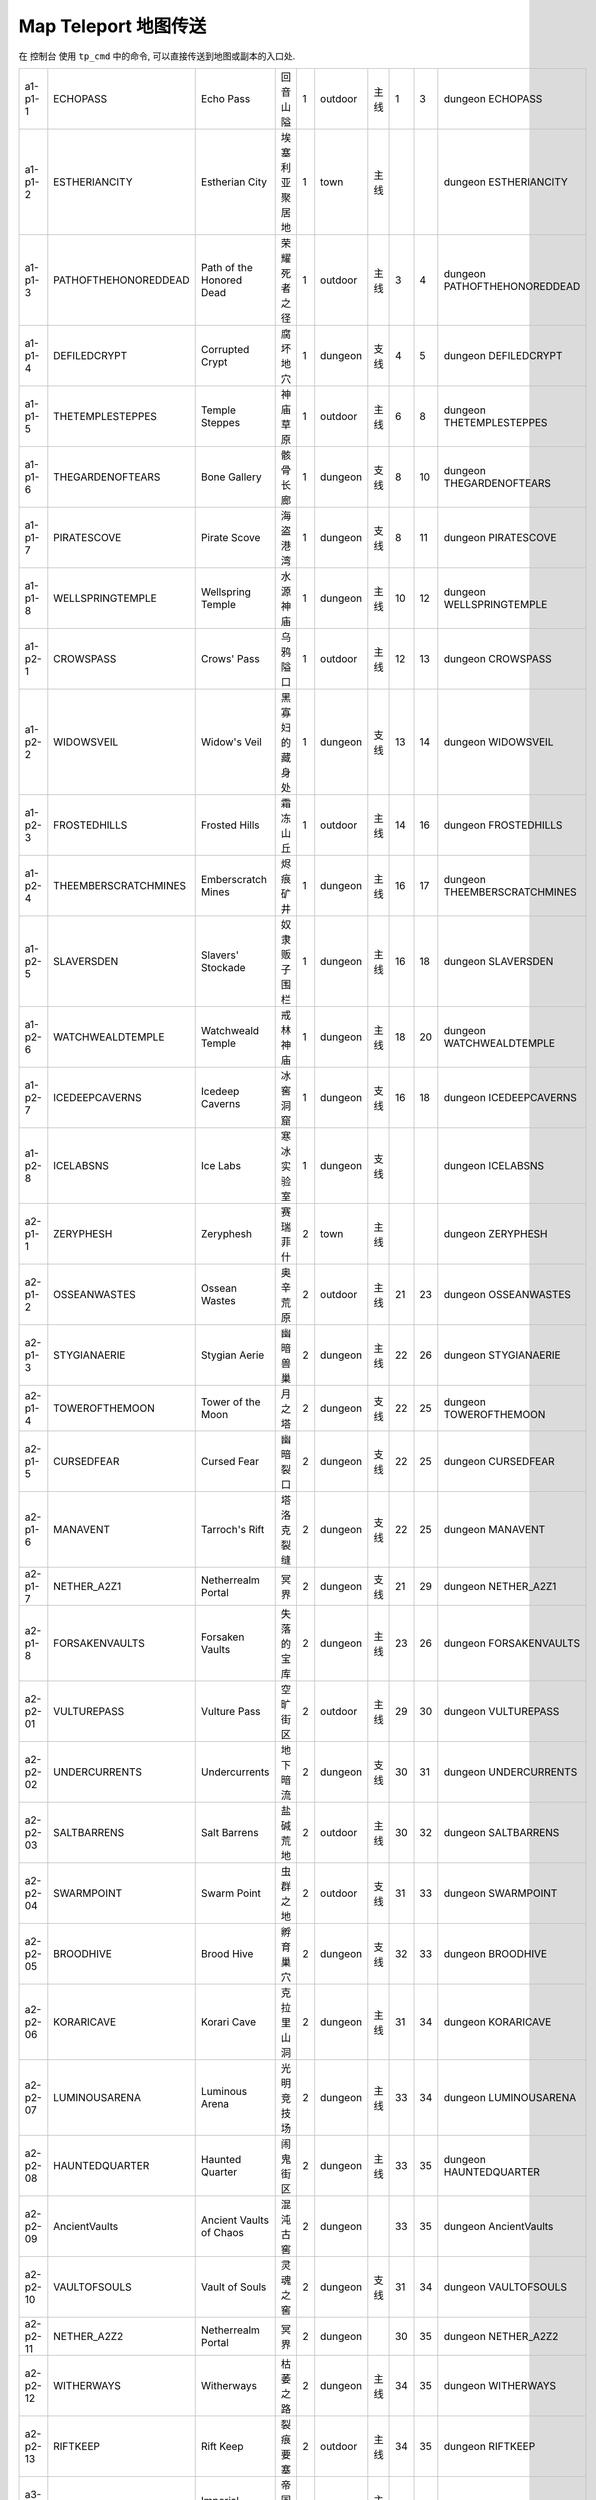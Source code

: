 Map Teleport 地图传送
==============================================================================

在 ``控制台`` 使用 ``tp_cmd`` 中的命令, 可以直接传送到地图或副本的入口处.

+----------+----------------------+--------------------------+----------------+---+---------+------+----+----+------------------------------+
|  a1-p1-1 |       ECHOPASS       |         Echo Pass        |    回音山隘    | 1 | outdoor | 主线 |  1 |  3 |       dungeon ECHOPASS       |
+----------+----------------------+--------------------------+----------------+---+---------+------+----+----+------------------------------+
|  a1-p1-2 |     ESTHERIANCITY    |      Estherian City      | 埃塞利亚聚居地 | 1 |   town  | 主线 |    |    |     dungeon ESTHERIANCITY    |
+----------+----------------------+--------------------------+----------------+---+---------+------+----+----+------------------------------+
|  a1-p1-3 | PATHOFTHEHONOREDDEAD | Path of the Honored Dead |  荣耀死者之径  | 1 | outdoor | 主线 |  3 |  4 | dungeon PATHOFTHEHONOREDDEAD |
+----------+----------------------+--------------------------+----------------+---+---------+------+----+----+------------------------------+
|  a1-p1-4 |     DEFILEDCRYPT     |      Corrupted Crypt     |    腐坏地穴    | 1 | dungeon | 支线 |  4 |  5 |     dungeon DEFILEDCRYPT     |
+----------+----------------------+--------------------------+----------------+---+---------+------+----+----+------------------------------+
|  a1-p1-5 |   THETEMPLESTEPPES   |      Temple Steppes      |    神庙草原    | 1 | outdoor | 主线 |  6 |  8 |   dungeon THETEMPLESTEPPES   |
+----------+----------------------+--------------------------+----------------+---+---------+------+----+----+------------------------------+
|  a1-p1-6 |   THEGARDENOFTEARS   |       Bone Gallery       |    骸骨长廊    | 1 | dungeon | 支线 |  8 | 10 |   dungeon THEGARDENOFTEARS   |
+----------+----------------------+--------------------------+----------------+---+---------+------+----+----+------------------------------+
|  a1-p1-7 |      PIRATESCOVE     |       Pirate Scove       |    海盗港湾    | 1 | dungeon | 支线 |  8 | 11 |      dungeon PIRATESCOVE     |
+----------+----------------------+--------------------------+----------------+---+---------+------+----+----+------------------------------+
|  a1-p1-8 |   WELLSPRINGTEMPLE   |     Wellspring Temple    |    水源神庙    | 1 | dungeon | 主线 | 10 | 12 |   dungeon WELLSPRINGTEMPLE   |
+----------+----------------------+--------------------------+----------------+---+---------+------+----+----+------------------------------+
|  a1-p2-1 |       CROWSPASS      |        Crows' Pass       |    乌鸦隘口    | 1 | outdoor | 主线 | 12 | 13 |       dungeon CROWSPASS      |
+----------+----------------------+--------------------------+----------------+---+---------+------+----+----+------------------------------+
|  a1-p2-2 |      WIDOWSVEIL      |       Widow's Veil       | 黑寡妇的藏身处 | 1 | dungeon | 支线 | 13 | 14 |      dungeon WIDOWSVEIL      |
+----------+----------------------+--------------------------+----------------+---+---------+------+----+----+------------------------------+
|  a1-p2-3 |     FROSTEDHILLS     |       Frosted Hills      |    霜冻山丘    | 1 | outdoor | 主线 | 14 | 16 |     dungeon FROSTEDHILLS     |
+----------+----------------------+--------------------------+----------------+---+---------+------+----+----+------------------------------+
|  a1-p2-4 | THEEMBERSCRATCHMINES |    Emberscratch Mines    |    烬痕矿井    | 1 | dungeon | 主线 | 16 | 17 | dungeon THEEMBERSCRATCHMINES |
+----------+----------------------+--------------------------+----------------+---+---------+------+----+----+------------------------------+
|  a1-p2-5 |      SLAVERSDEN      |     Slavers' Stockade    |  奴隶贩子围栏  | 1 | dungeon | 主线 | 16 | 18 |      dungeon SLAVERSDEN      |
+----------+----------------------+--------------------------+----------------+---+---------+------+----+----+------------------------------+
|  a1-p2-6 |   WATCHWEALDTEMPLE   |     Watchweald Temple    |    戒林神庙    | 1 | dungeon | 主线 | 18 | 20 |   dungeon WATCHWEALDTEMPLE   |
+----------+----------------------+--------------------------+----------------+---+---------+------+----+----+------------------------------+
|  a1-p2-7 |    ICEDEEPCAVERNS    |      Icedeep Caverns     |    冰窖洞窟    | 1 | dungeon | 支线 | 16 | 18 |    dungeon ICEDEEPCAVERNS    |
+----------+----------------------+--------------------------+----------------+---+---------+------+----+----+------------------------------+
|  a1-p2-8 |       ICELABSNS      |         Ice Labs         |   寒冰实验室   | 1 | dungeon | 支线 |    |    |       dungeon ICELABSNS      |
+----------+----------------------+--------------------------+----------------+---+---------+------+----+----+------------------------------+
|  a2-p1-1 |       ZERYPHESH      |         Zeryphesh        |    赛瑞菲什    | 2 |   town  | 主线 |    |    |       dungeon ZERYPHESH      |
+----------+----------------------+--------------------------+----------------+---+---------+------+----+----+------------------------------+
|  a2-p1-2 |     OSSEANWASTES     |       Ossean Wastes      |    奥辛荒原    | 2 | outdoor | 主线 | 21 | 23 |     dungeon OSSEANWASTES     |
+----------+----------------------+--------------------------+----------------+---+---------+------+----+----+------------------------------+
|  a2-p1-3 |     STYGIANAERIE     |       Stygian Aerie      |    幽暗兽巢    | 2 | dungeon | 主线 | 22 | 26 |     dungeon STYGIANAERIE     |
+----------+----------------------+--------------------------+----------------+---+---------+------+----+----+------------------------------+
|  a2-p1-4 |    TOWEROFTHEMOON    |     Tower of the Moon    |     月之塔     | 2 | dungeon | 支线 | 22 | 25 |    dungeon TOWEROFTHEMOON    |
+----------+----------------------+--------------------------+----------------+---+---------+------+----+----+------------------------------+
|  a2-p1-5 |      CURSEDFEAR      |        Cursed Fear       |    幽暗裂口    | 2 | dungeon | 支线 | 22 | 25 |      dungeon CURSEDFEAR      |
+----------+----------------------+--------------------------+----------------+---+---------+------+----+----+------------------------------+
|  a2-p1-6 |       MANAVENT       |      Tarroch's Rift      |   塔洛克裂缝   | 2 | dungeon | 支线 | 22 | 25 |       dungeon MANAVENT       |
+----------+----------------------+--------------------------+----------------+---+---------+------+----+----+------------------------------+
|  a2-p1-7 |      NETHER_A2Z1     |    Netherrealm Portal    |      冥界      | 2 | dungeon | 支线 | 21 | 29 |      dungeon NETHER_A2Z1     |
+----------+----------------------+--------------------------+----------------+---+---------+------+----+----+------------------------------+
|  a2-p1-8 |    FORSAKENVAULTS    |      Forsaken Vaults     |   失落的宝库   | 2 | dungeon | 主线 | 23 | 26 |    dungeon FORSAKENVAULTS    |
+----------+----------------------+--------------------------+----------------+---+---------+------+----+----+------------------------------+
| a2-p2-01 |      VULTUREPASS     |       Vulture Pass       |    空旷街区    | 2 | outdoor | 主线 | 29 | 30 |      dungeon VULTUREPASS     |
+----------+----------------------+--------------------------+----------------+---+---------+------+----+----+------------------------------+
| a2-p2-02 |     UNDERCURRENTS    |       Undercurrents      |    地下暗流    | 2 | dungeon | 支线 | 30 | 31 |     dungeon UNDERCURRENTS    |
+----------+----------------------+--------------------------+----------------+---+---------+------+----+----+------------------------------+
| a2-p2-03 |      SALTBARRENS     |       Salt Barrens       |    盐碱荒地    | 2 | outdoor | 主线 | 30 | 32 |      dungeon SALTBARRENS     |
+----------+----------------------+--------------------------+----------------+---+---------+------+----+----+------------------------------+
| a2-p2-04 |      SWARMPOINT      |        Swarm Point       |    虫群之地    | 2 | outdoor | 支线 | 31 | 33 |      dungeon SWARMPOINT      |
+----------+----------------------+--------------------------+----------------+---+---------+------+----+----+------------------------------+
| a2-p2-05 |       BROODHIVE      |        Brood Hive        |    孵育巢穴    | 2 | dungeon | 支线 | 32 | 33 |       dungeon BROODHIVE      |
+----------+----------------------+--------------------------+----------------+---+---------+------+----+----+------------------------------+
| a2-p2-06 |      KORARICAVE      |        Korari Cave       |   克拉里山洞   | 2 | dungeon | 主线 | 31 | 34 |      dungeon KORARICAVE      |
+----------+----------------------+--------------------------+----------------+---+---------+------+----+----+------------------------------+
| a2-p2-07 |     LUMINOUSARENA    |      Luminous Arena      |   光明竞技场   | 2 | dungeon | 主线 | 33 | 34 |     dungeon LUMINOUSARENA    |
+----------+----------------------+--------------------------+----------------+---+---------+------+----+----+------------------------------+
| a2-p2-08 |    HAUNTEDQUARTER    |      Haunted Quarter     |    闹鬼街区    | 2 | dungeon | 主线 | 33 | 35 |    dungeon HAUNTEDQUARTER    |
+----------+----------------------+--------------------------+----------------+---+---------+------+----+----+------------------------------+
| a2-p2-09 |     AncientVaults    |  Ancient Vaults of Chaos |    混沌古窖    | 2 | dungeon |      | 33 | 35 |     dungeon AncientVaults    |
+----------+----------------------+--------------------------+----------------+---+---------+------+----+----+------------------------------+
| a2-p2-10 |     VAULTOFSOULS     |      Vault of Souls      |    灵魂之窖    | 2 | dungeon | 支线 | 31 | 34 |     dungeon VAULTOFSOULS     |
+----------+----------------------+--------------------------+----------------+---+---------+------+----+----+------------------------------+
| a2-p2-11 |      NETHER_A2Z2     |    Netherrealm Portal    |      冥界      | 2 | dungeon |      | 30 | 35 |      dungeon NETHER_A2Z2     |
+----------+----------------------+--------------------------+----------------+---+---------+------+----+----+------------------------------+
| a2-p2-12 |      WITHERWAYS      |        Witherways        |    枯萎之路    | 2 | dungeon | 主线 | 34 | 35 |      dungeon WITHERWAYS      |
+----------+----------------------+--------------------------+----------------+---+---------+------+----+----+------------------------------+
| a2-p2-13 |       RIFTKEEP       |         Rift Keep        |    裂痕要塞    | 2 | outdoor | 主线 | 34 | 35 |       dungeon RIFTKEEP       |
+----------+----------------------+--------------------------+----------------+---+---------+------+----+----+------------------------------+
| a3-p1-01 |         TOWN3        |       Imperial Camp      |    帝国大营    | 3 |   town  | 主线 |    |    |         dungeon TOWN3        |
+----------+----------------------+--------------------------+----------------+---+---------+------+----+----+------------------------------+
| a3-p1-02 |         TOWN3        |         Grunnheim        |    格隆海姆    | 3 |   town  | 主线 |    |    |         dungeon TOWN3        |
+----------+----------------------+--------------------------+----------------+---+---------+------+----+----+------------------------------+
| a3-p1-03 |      DANKHOLLOW      |        Rotted Path       |    腐坏之径    | 3 | outdoor | 主线 | 36 | 37 |      dungeon DANKHOLLOW      |
+----------+----------------------+--------------------------+----------------+---+---------+------+----+----+------------------------------+
| a3-p1-04 |        MUCKERY       |       Fungal Caves       |    真菌洞穴    | 3 | dungeon | 支线 | 36 | 37 |        dungeon MUCKERY       |
+----------+----------------------+--------------------------+----------------+---+---------+------+----+----+------------------------------+
| a3-p1-05 |      BLIGHTBOGS      |        Blightbogs        |    疾病泥沼    | 3 | outdoor | 主线 | 37 | 39 |      dungeon BLIGHTBOGS      |
+----------+----------------------+--------------------------+----------------+---+---------+------+----+----+------------------------------+
| a3-p1-06 |     ROTTINGCRYPT     |       Rotting Crypt      |    腐坏墓穴    | 3 | dungeon | 支线 | 38 | 40 |     dungeon ROTTINGCRYPT     |
+----------+----------------------+--------------------------+----------------+---+---------+------+----+----+------------------------------+
| a3-p1-07 |      NETHER_A3Z1     |    Netherrealm Portal    |      冥界      | 3 | dungeon | 支线 | 36 | 41 |      dungeon NETHER_A3Z1     |
+----------+----------------------+--------------------------+----------------+---+---------+------+----+----+------------------------------+
| a3-p1-08 |        SAWMILL       |     Abandoned Sawmill    |   荒废锯木厂   | 3 | outdoor | 主线 | 38 | 40 |        dungeon SAWMILL       |
+----------+----------------------+--------------------------+----------------+---+---------+------+----+----+------------------------------+
| a3-p1-09 |   ARENAOFSLAUGHTER   |    Arena of Slaughter    |   杀戮竞技场   | 3 | dungeon | 支线 | 38 | 40 |   dungeon ARENAOFSLAUGHTER   |
+----------+----------------------+--------------------------+----------------+---+---------+------+----+----+------------------------------+
| a3-p1-10 |      MIDDENMINE      |        Middenmine        |      矿冢      | 3 | dungeon | 主线 | 38 | 40 |      dungeon MIDDENMINE      |
+----------+----------------------+--------------------------+----------------+---+---------+------+----+----+------------------------------+
| a3-p1-11 |      SCRAPWORKS      |        Scrapworks        |    废料工厂    | 3 | outdoor | 主线 | 41 | 41 |      dungeon SCRAPWORKS      |
+----------+----------------------+--------------------------+----------------+---+---------+------+----+----+------------------------------+
| a3-p2-01 |    RIVENSKULLGORGE   |     Rivenskull Gorge     |    裂颅峡谷    | 3 | outdoor | 主线 | 41 | 42 |    dungeon RIVENSKULLGORGE   |
+----------+----------------------+--------------------------+----------------+---+---------+------+----+----+------------------------------+
| a3-p2-02 |      DRAGONKEEP      |       Vyrax's Tower      |  瓦拉克斯之塔  | 3 | dungeon | 支线 | 44 | 46 |      dungeon DRAGONKEEP      |
+----------+----------------------+--------------------------+----------------+---+---------+------+----+----+------------------------------+
| a3-p2-03 |      BATTLEFIELD     |   Sundered Battlefield   |    破碎战场    | 3 | outdoor | 主线 | 42 | 43 |      dungeon BATTLEFIELD     |
+----------+----------------------+--------------------------+----------------+---+---------+------+----+----+------------------------------+
| a3-p2-04 |   CACKLESPITSREALM   |    Cackle Spits Realm    | 絮叨巫婆的领域 | 3 | outdoor | 支线 | 45 | 45 |   dungeon CACKLESPITSREALM   |
+----------+----------------------+--------------------------+----------------+---+---------+------+----+----+------------------------------+
| a3-p2-05 |    FORGOTTENHALLS    |      Forgotten Halls     |    遗忘大厅    | 3 | dungeon | 主线 | 42 | 45 |    dungeon FORGOTTENHALLS    |
+----------+----------------------+--------------------------+----------------+---+---------+------+----+----+------------------------------+
| a3-p2-06 |       BANEPITS       |         Bane Pits        |    烬石工厂    | 3 | dungeon | 主线 | 46 | 46 |       dungeon BANEPITS       |
+----------+----------------------+--------------------------+----------------+---+---------+------+----+----+------------------------------+
| a3-p2-07 |       WARFORGE       |         War Forge        |    战争熔炉    | 3 | dungeon | 主线 | 45 | 45 |       dungeon WARFORGE       |
+----------+----------------------+--------------------------+----------------+---+---------+------+----+----+------------------------------+
| a3-p3-01 |         TOWN4        |         Minehead         |     矿山镇     | 3 |   town  | 主线 |    |    |         dungeon TOWN4        |
+----------+----------------------+--------------------------+----------------+---+---------+------+----+----+------------------------------+
| a3-p3-02 |      DWARVENLABS     |       Broken Mines       |    残破矿井    | 3 | dungeon | 主线 | 50 | 55 |      dungeon DWARVENLABS     |
+----------+----------------------+--------------------------+----------------+---+---------+------+----+----+------------------------------+
| a3-p3-03 |       MAPWORKS       |         Mapworks         |    地图工房    | 3 |   town  |      |    |    |       dungeon MAPWORKS       |
+----------+----------------------+--------------------------+----------------+---+---------+------+----+----+------------------------------+